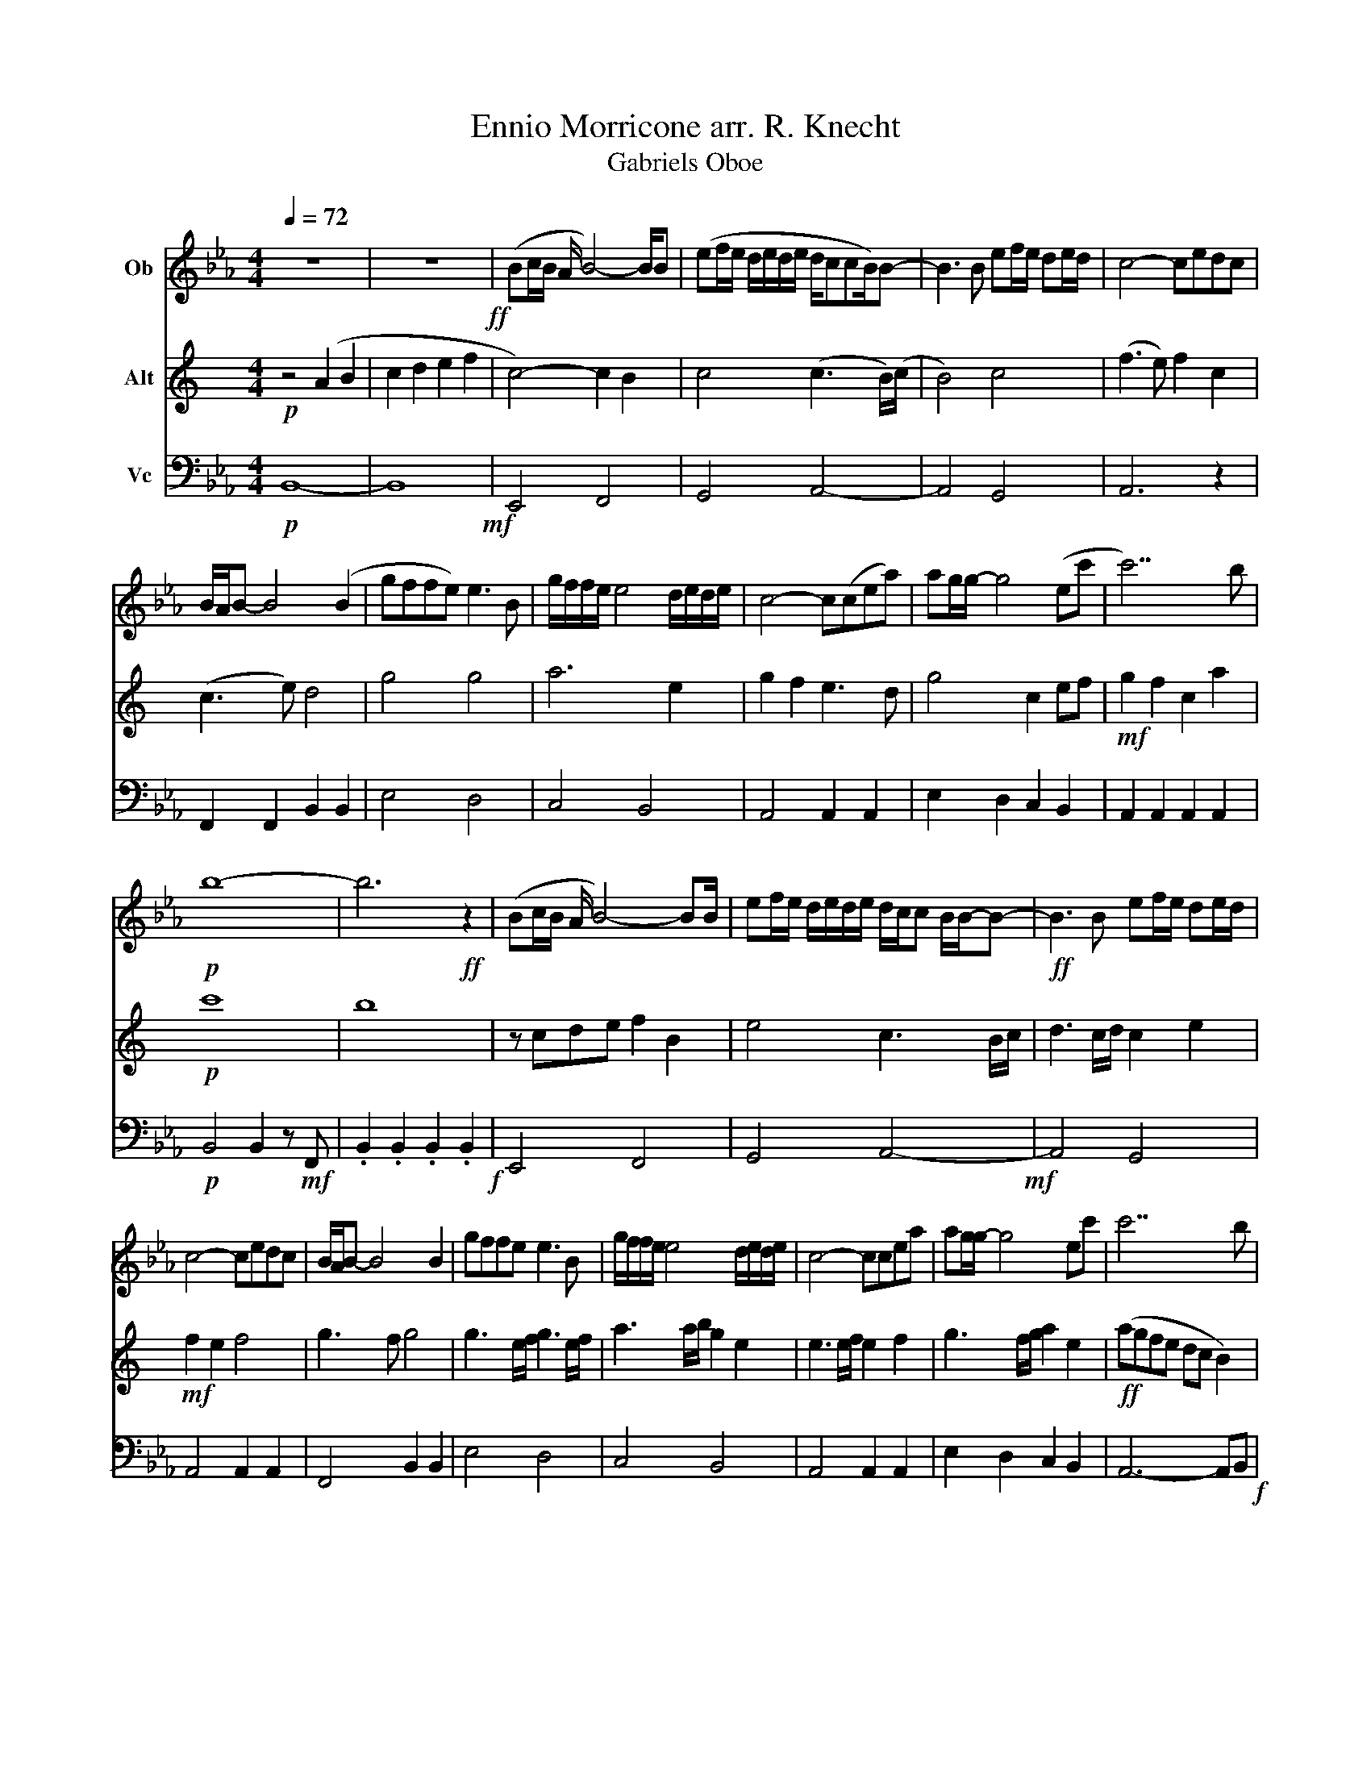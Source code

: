 X:1
T:Ennio Morricone arr. R. Knecht
T:Gabriels Oboe
%%score 1 2 3
L:1/8
Q:1/4=72
M:4/4
K:Eb
V:1 treble nm="Ob"
V:2 treble transpose=-9 nm="Alt"
V:3 bass nm="Vc"
V:1
 z8 | z8!ff! | (Bc/B/ A/ B4-) B/B | (ef/e/ d/e/d/e/ d/ccB/)B- | B3 B ef/e/ de/d/ | c4- cedc | %6
 B/A/B- B4 (B2 | gffe) e3 B | g/f/f/e/ e4 d/e/d/e/ | c4- c(cea) | ag/g/- g4 (ec' | c'7) b | %12
!p! b8- | b6!ff! z2 | (Bc/B/ A/ B4-) BB/ | ef/e/ d/e/d/e/ d/c/c B/B/-B- |!ff! B3 B ef/e/ de/d/ | %17
 c4- cedc | B/A/B- B4 B2 | gffe e3 B | g/f/f/e/ e4 d/e/d/e/ | c4- ccea | ag/g/- g4 ec' | c'7 b | %24
 b6 ag | f6 g2 | g8- | g3 e a2 g2 | f6 e2 | e6 z2 |] %30
V:2
[K:C]!p! z4 (A2 B2 | c2 d2 e2 f2 | c4-) c2 B2 | c4 (c3 B/)(c/ | B4) c4 | (f3 e) f2 c2 | (c3 e) d4 | %7
 g4 g4 | a6 e2 | g2 f2 e3 d | g4 c2 ef |!mf! g2 f2 c2 a2 |!p! c'8 | b8 | z cde f2 B2 | e4 c3 B/c/ | %16
 d3 c/d/ c2 e2 |!mf! f2 e2 f4 | g3 f g4 | g3 e/f/ g3 e/f/ | a3 a/b/ g2 e2 | e3 e/f/ e2 f2 | %22
 g3 f/g/ a2 e2 |!ff! (agfe dc B2) | (gfed cB A2) |!mf! B6!mp! G2 | B4 AB c2 | c4 c4 | c4 B4 | %29
 c6 z2 |] %30
V:3
!p! B,,8- | B,,8!mf! | E,,4 F,,4 | G,,4 A,,4- | A,,4 G,,4 | A,,6 z2 | F,,2 F,,2 B,,2 B,,2 | %7
 E,4 D,4 | C,4 B,,4 | A,,4 A,,2 A,,2 | E,2 D,2 C,2 B,,2 | A,,2 A,,2 A,,2 A,,2 | %12
!p! B,,4 B,,2 z!mf! F,, | .B,,2 .B,,2 .B,,2 .B,,2!f! | E,,4 F,,4 | G,,4 A,,4-!mf! | A,,4 G,,4 | %17
 A,,4 A,,2 A,,2 | F,,4 B,,2 B,,2 | E,4 D,4 | C,4 B,,4 | A,,4 A,,2 A,,2 | E,2 D,2 C,2 B,,2 | %23
 A,,6- A,,B,,!f! | G,,4 A,,4 | B,,6 z2 | =B,,2 B,,2 C,2 C,2 | (C,2 B,,2) A,,4 | B,,8 | E,,6 z2 |] %30

